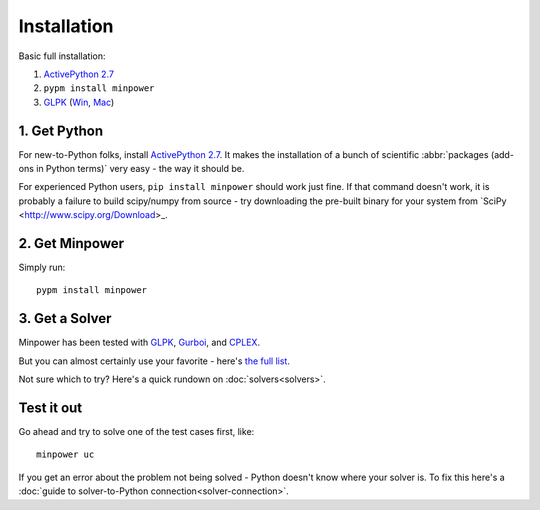 Installation
============

Basic full installation:

#. `ActivePython 2.7 <http://activestate.com/activepython/downloads>`_
#. ``pypm install minpower``
#. `GLPK <http://www.gnu.org/s/glpk>`_ (`Win <http://gnuwin32.sourceforge.net/packages/glpk.htm>`_, `Mac <http://www.arnab-deka.com/posts/2010/02/installing-glpk-on-a-mac/>`_)


1. Get Python
--------------
For new-to-Python folks, install `ActivePython 2.7 <http://activestate.com/activepython/downloads>`_. It makes the installation of a bunch of scientific :abbr:`packages (add-ons in Python terms)` very easy - the way it should be. 

For experienced Python users, ``pip install minpower`` should work just fine. If that command doesn't work, it is probably a failure to build scipy/numpy from source - try downloading the pre-built binary for your system from `SciPy <http://www.scipy.org/Download>_.

2. Get Minpower
-----------------

Simply run::
    
    pypm install minpower

3. Get a Solver
----------------

Minpower has been tested with `GLPK <http://www.gnu.org/s/glpk>`_, `Gurboi <http://gurobi.com>`_, and `CPLEX <http://www.ibm.com/software/integration/optimization/cplex-optimizer>`_.

But you can almost certainly use your favorite - here's `the full list <https://software.sandia.gov/trac/coopr/wiki/GettingStarted/Solvers>`_.

Not sure which to try? Here's a quick rundown on :doc:`solvers<solvers>`.

Test it out
------------

Go ahead and try to solve one of the test cases first, like::

    minpower uc

If you get an error about the problem not being solved - Python doesn't know where your solver is. To fix this here's a :doc:`guide to solver-to-Python connection<solver-connection>`. 
